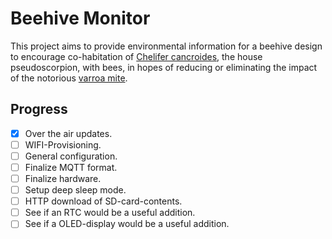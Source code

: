 * Beehive Monitor

  This project aims to provide environmental information for a beehive
  design to encourage co-habitation of [[https://en.wikipedia.org/wiki/Chelifer_cancroides][Chelifer cancroides]], the
  house pseudoscorpion, with bees, in hopes of reducing or eliminating
  the impact of the notorious [[https://en.wikipedia.org/wiki/Varroa_destructor][varroa mite]].

** Progress

   - [X] Over the air updates.
   - [ ] WIFI-Provisioning.
   - [ ] General configuration.
   - [ ] Finalize MQTT format.
   - [ ] Finalize hardware.
   - [ ] Setup deep sleep mode.
   - [ ] HTTP download of SD-card-contents.
   - [ ] See if an RTC would be a useful addition.
   - [ ] See if a OLED-display would be a useful addition.

